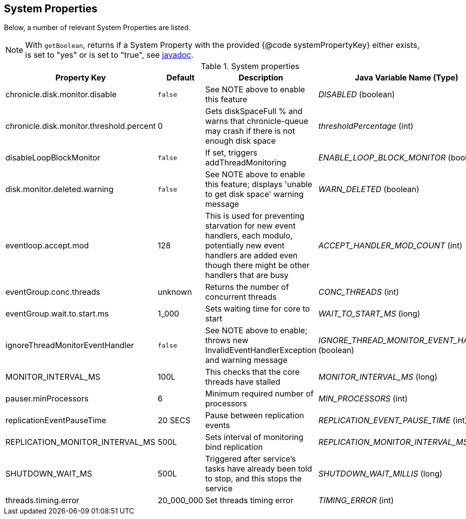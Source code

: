 == System Properties
Below, a number of relevant System Properties are listed.



NOTE: With `getBoolean`, returns if a System Property with the provided {@code systemPropertyKey} either exists, is set to "yes" or is set to "true", see
https://github.com/OpenHFT/Chronicle-Core/blob/351e79ed593fa656c21b4e5a540a3a5831cd06a3/src/main/java/net/openhft/chronicle/core/Jvm.java#L1184[javadoc].


.System properties
[cols=4*, options="header"]
|===
| Property Key | Default | Description | Java Variable Name (Type)
| chronicle.disk.monitor.disable | `false` | See NOTE above to enable this feature | _DISABLED_ (boolean)
| chronicle.disk.monitor.threshold.percent | 0 | Gets diskSpaceFull % and warns that chronicle-queue may crash if there is not enough disk space | _thresholdPercentage_ (int)
| disableLoopBlockMonitor | `false` | If set, triggers addThreadMonitoring | _ENABLE_LOOP_BLOCK_MONITOR_ (boolean)
| disk.monitor.deleted.warning | `false` | See NOTE above to enable this feature; displays 'unable to get disk space' warning message | _WARN_DELETED_ (boolean)
| eventloop.accept.mod | 128 | This is used for preventing starvation for new event handlers, each modulo, potentially new event handlers are added even though there might be other handlers that are busy | _ACCEPT_HANDLER_MOD_COUNT_ (int)
| eventGroup.conc.threads | unknown | Returns the number of concurrent threads | _CONC_THREADS_ (int)
| eventGroup.wait.to.start.ms | 1_000 | Sets waiting time for core to start | _WAIT_TO_START_MS_ (long)
| ignoreThreadMonitorEventHandler | `false` | See NOTE above to enable; throws new InvalidEventHandlerException and warning message | _IGNORE_THREAD_MONITOR_EVENT_HANDLER_ (boolean)
| MONITOR_INTERVAL_MS | 100L | This checks that the core threads have stalled | _MONITOR_INTERVAL_MS_ (long)
| pauser.minProcessors | 6 | Minimum required number of processors | _MIN_PROCESSORS_ (int)
| replicationEventPauseTime | 20 SECS | Pause between replication events | _REPLICATION_EVENT_PAUSE_TIME_ (int)
| REPLICATION_MONITOR_INTERVAL_MS | 500L | Sets interval of monitoring bind replication | _REPLICATION_MONITOR_INTERVAL_MS_ (long)
| SHUTDOWN_WAIT_MS | 500L | Triggered after service's tasks have already been told to stop, and this stops the service | _SHUTDOWN_WAIT_MILLIS_ (long)
| threads.timing.error | 20_000_000 | Set threads timing error | _TIMING_ERROR_ (int)
|===